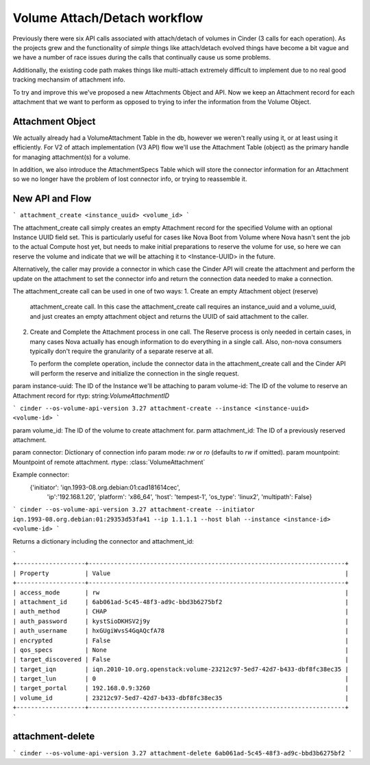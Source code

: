 ..
      Licensed under the Apache License, Version 2.0 (the "License"); you may
      not use this file except in compliance with the License. You may obtain
      a copy of the License at

          http://www.apache.org/licenses/LICENSE-2.0

      Unless required by applicable law or agreed to in writing, software
      distributed under the License is distributed on an "AS IS" BASIS, WITHOUT
      WARRANTIES OR CONDITIONS OF ANY KIND, either express or implied. See the
      License for the specific language governing permissions and limitations
      under the License.

=============================
Volume Attach/Detach workflow
=============================

Previously there were six API calls associated with attach/detach of volumes in
Cinder (3 calls for each operation).  As the projects grew and the
functionality of *simple* things like attach/detach evolved things have become
a bit vague and we have a number of race issues during the calls that
continually cause us some problems.

Additionally, the existing code path makes things like multi-attach extremely
difficult to implement due to no real good tracking mechansim of attachment
info.

To try and improve this we've proposed a new Attachments Object and API.  Now
we keep an Attachment record for each attachment that we want to perform as
opposed to trying to infer the information from the Volume Object.

Attachment Object
=================

We actually already had a VolumeAttachment Table in the db, however we
weren't really using it, or at least using it efficiently. For V2 of attach
implementation (V3 API) flow we'll use the Attachment Table (object) as
the primary handle for managing attachment(s) for a volume.

In addition, we also introduce the AttachmentSpecs Table which will store the
connector information for an Attachment so we no longer have the problem of
lost connector info, or trying to reassemble it.

New API and Flow
=================

```
attachment_create <instance_uuid> <volume_id>
```

The attachment_create call simply creates an empty Attachment record for the
specified Volume with an optional Instance UUID field set.  This is
particularly useful for cases like Nova Boot from Volume where Nova hasn't sent
the job to the actual Compute host yet, but needs to make initial preparations
to reserve the volume for use, so here we can reserve the volume and indicate
that we will be attaching it to <Instance-UUID> in the future.

Alternatively, the caller may provide a connector in which case the Cinder API
will create the attachment and perform the update on the attachment to set the
connector info and return the connection data needed to make a connection.

The attachment_create call can be used in one of two ways:
1. Create an empty Attachment object (reserve)
   attachment_create call.  In this case the attachment_create call requires
   an instance_uuid and a volume_uuid, and just creates an empty attachment
   object and returns the UUID of said attachment to the caller.

2. Create and Complete the Attachment process in one call.  The Reserve process
   is only needed in certain cases, in many cases Nova actually has enough
   information to do everything in a single call.  Also, non-nova consumers
   typically don't require the granularity of a separate reserve at all.

   To perform the complete operation, include the connector data in the
   attachment_create call and the Cinder API will perform the reserve and
   initialize the connection in the single request.



param instance-uuid: The ID of the Instance we'll be attaching to
param volume-id: The ID of the volume to reserve an Attachment record for
rtyp: string:`VolumeAttachmentID`

```
cinder --os-volume-api-version 3.27 attachment-create --instance <instance-uuid>  <volume-id>
```

param volume_id: The ID of the volume to create attachment for.
parm attachment_id: The ID of a previously reserved attachment.

param connector: Dictionary of connection info
param mode: `rw` or `ro` (defaults to `rw` if omitted).
param mountpoint: Mountpoint of remote attachment.
rtype: :class:`VolumeAttachment`

Example connector:
    {'initiator': 'iqn.1993-08.org.debian:01:cad181614cec',
     'ip':'192.168.1.20',
     'platform': 'x86_64',
     'host': 'tempest-1',
     'os_type': 'linux2',
     'multipath': False}

```
cinder --os-volume-api-version 3.27 attachment-create --initiator iqn.1993-08.org.debian:01:29353d53fa41 --ip 1.1.1.1 --host blah --instance <instance-id> <volume-id>
```

Returns a dictionary including the connector and attachment_id:

```
+-------------------+-----------------------------------------------------------------------+
| Property          | Value                                                                 |
+-------------------+-----------------------------------------------------------------------+
| access_mode       | rw                                                                    |
| attachment_id     | 6ab061ad-5c45-48f3-ad9c-bbd3b6275bf2                                  |
| auth_method       | CHAP                                                                  |
| auth_password     | kystSioDKHSV2j9y                                                      |
| auth_username     | hxGUgiWvsS4GqAQcfA78                                                  |
| encrypted         | False                                                                 |
| qos_specs         | None                                                                  |
| target_discovered | False                                                                 |
| target_iqn        | iqn.2010-10.org.openstack:volume-23212c97-5ed7-42d7-b433-dbf8fc38ec35 |
| target_lun        | 0                                                                     |
| target_portal     | 192.168.0.9:3260                                                      |
| volume_id         | 23212c97-5ed7-42d7-b433-dbf8fc38ec35                                  |
+-------------------+-----------------------------------------------------------------------+
```


attachment-delete
=================

```
cinder --os-volume-api-version 3.27 attachment-delete 6ab061ad-5c45-48f3-ad9c-bbd3b6275bf2
```

